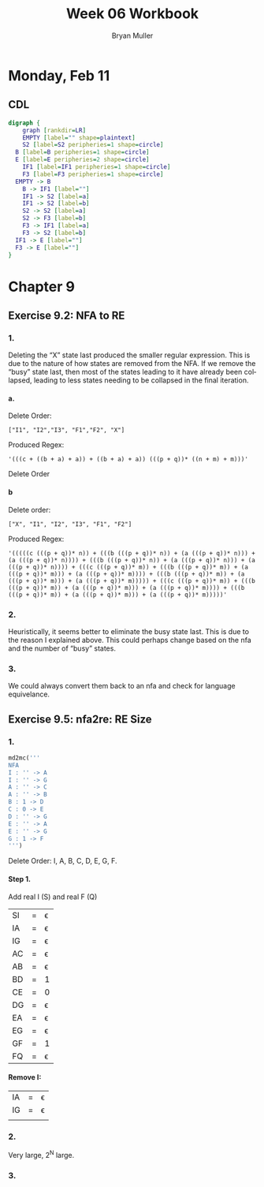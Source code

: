 #+TITLE: Week 06 Workbook
#+AUTHOR: Bryan Muller
#+LANGUAGE: en
#+OPTIONS: H:4 num:nil toc:nil \n:nil @:t ::t |:t ^:t *:t TeX:t LaTeX:t ':t
#+OPTIONS: html-postamble:nil
#+STARTUP: entitiespretty inlineimages

* Monday, Feb 11
** CDL

#+BEGIN_SRC dot :file cdlFeb11.png
digraph {
	graph [rankdir=LR]
	EMPTY [label="" shape=plaintext]
	S2 [label=S2 peripheries=1 shape=circle]
  B [label=B peripheries=1 shape=circle]
  E [label=E peripheries=2 shape=circle]
	IF1 [label=IF1 peripheries=1 shape=circle]
	F3 [label=F3 peripheries=1 shape=circle]
  EMPTY -> B
	B -> IF1 [label=""]
	IF1 -> S2 [label=a]
	IF1 -> S2 [label=b]
	S2 -> S2 [label=a]
	S2 -> F3 [label=b]
	F3 -> IF1 [label=a]
	F3 -> S2 [label=b]
  IF1 -> E [label=""]
  F3 -> E [label=""]
}
#+END_SRC

[[file:cdlFeb11.png]]


* Chapter 9
** Exercise 9.2: NFA to RE
*** 1.
Deleting the "X" state last produced the smaller regular expression. This is due
to the nature of how states are removed from the NFA. If we remove the "busy"
state last, then most of the states leading to it have already been collapsed,
leading to less states needing to be collapsed in the final iteration.
**** a.
Delete Order:
#+BEGIN_EXAMPLE
["I1", "I2","I3", "F1","F2", "X"]
#+END_EXAMPLE

Produced Regex:
#+BEGIN_EXAMPLE
'(((c + ((b + a) + a)) + ((b + a) + a)) (((p + q))* ((n + m) + m)))'
#+END_EXAMPLE

Delete Order

**** b
Delete order:
#+BEGIN_EXAMPLE
["X", "I1", "I2", "I3", "F1", "F2"]
#+END_EXAMPLE
Produced Regex:
#+BEGIN_EXAMPLE
'(((((c (((p + q))* n)) + (((b (((p + q))* n)) + (a (((p + q))* n))) + (a (((p + q))* n)))) + (((b (((p + q))* n)) + (a (((p + q))* n))) + (a (((p + q))* n)))) + (((c (((p + q))* m)) + (((b (((p + q))* m)) + (a (((p + q))* m))) + (a (((p + q))* m)))) + (((b (((p + q))* m)) + (a (((p + q))* m))) + (a (((p + q))* m))))) + (((c (((p + q))* m)) + (((b (((p + q))* m)) + (a (((p + q))* m))) + (a (((p + q))* m)))) + (((b (((p + q))* m)) + (a (((p + q))* m))) + (a (((p + q))* m)))))'
#+END_EXAMPLE

*** 2.
Heuristically, it seems better to eliminate the busy state last. This is due to
the reason I explained above. This could perhaps change based on the nfa and the
number of "busy" states.

*** 3.
We could always convert them back to an nfa and check for language equivelance.

** Exercise 9.5: nfa2re: RE Size
*** 1.
#+BEGIN_SRC python
  md2mc('''
  NFA
  I : '' -> A
  I : '' -> G
  A : '' -> C
  A : '' -> B
  B : 1 -> D
  C : 0 -> E
  D : '' -> G
  E : '' -> A
  E : '' -> G
  G : 1 -> F
  ''')
#+END_SRC

Delete Order: I, A, B, C, D, E, G, F.
**** Step 1.
     Add real I (S) and real F (Q)

   | SI | = | \epsilon |
   | IA | = | \epsilon |
   | IG | = | \epsilon |
   | AC | = | \epsilon |
   | AB | = | \epsilon |
   | BD | = | 1 |
   | CE | = | 0 |
   | DG | = | \epsilon |
   | EA | = | \epsilon |
   | EG | = | \epsilon |
   | GF | = | 1 |
   | FQ | = | \epsilon |

**** Remove I:
     | IA | = | \epsilon |
     | IG | = | \epsilon |
     |    |   |   |
*** 2.

Very large, 2^N large.

*** 3.
